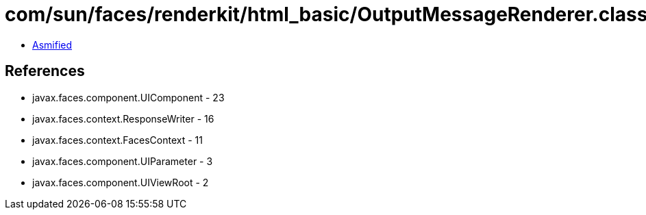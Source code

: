 = com/sun/faces/renderkit/html_basic/OutputMessageRenderer.class

 - link:OutputMessageRenderer-asmified.java[Asmified]

== References

 - javax.faces.component.UIComponent - 23
 - javax.faces.context.ResponseWriter - 16
 - javax.faces.context.FacesContext - 11
 - javax.faces.component.UIParameter - 3
 - javax.faces.component.UIViewRoot - 2
